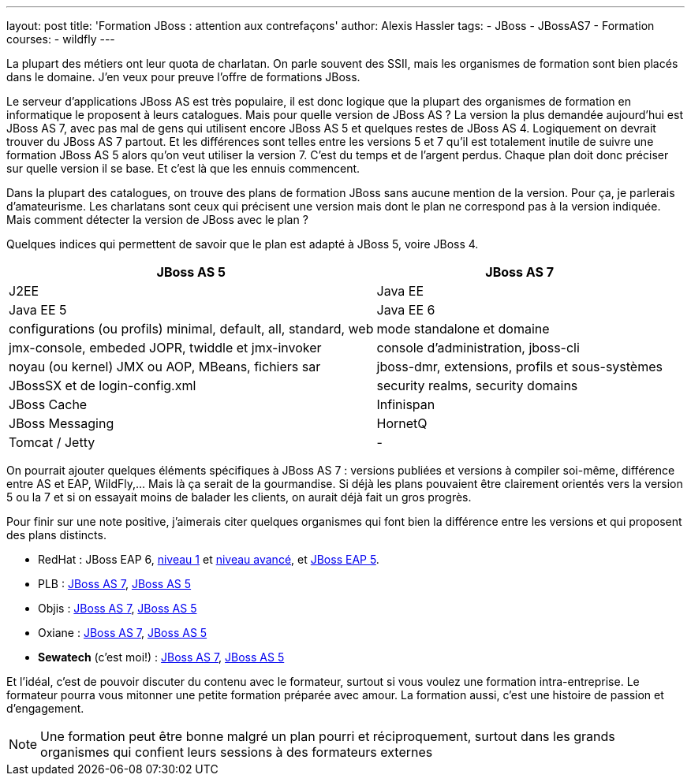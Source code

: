 ---
layout: post
title: 'Formation JBoss : attention aux contrefaçons'
author: Alexis Hassler
tags:
- JBoss
- JBossAS7
- Formation
courses:
- wildfly
---

La plupart des métiers ont leur quota de charlatan. On parle souvent des SSII, mais les organismes de formation sont
bien placés dans le domaine. J'en veux pour preuve l'offre de formations JBoss.

Le serveur d'applications JBoss AS est très populaire, il est donc logique que la plupart des organismes de formation en informatique le proposent à leurs catalogues. 
Mais pour quelle version de JBoss AS ? 
La version la plus demandée aujourd'hui est JBoss AS 7, avec pas mal de gens qui utilisent encore JBoss AS 5 et quelques restes de JBoss AS 4. 
Logiquement on devrait trouver du JBoss AS 7 partout. 
Et les différences sont telles entre les versions 5 et 7 qu'il est totalement inutile de suivre une formation JBoss AS 5 alors qu'on veut utiliser la version 7. 
C'est du temps et de l'argent perdus. 
Chaque plan doit donc préciser sur quelle version il se base. Et c'est là que les ennuis commencent.
//<!--more-->

Dans la plupart des catalogues, on trouve des plans de formation JBoss sans aucune mention de la version. 
Pour ça, je parlerais d'amateurisme. 
Les charlatans sont ceux qui précisent une version mais dont le plan ne correspond pas à la version indiquée. 
Mais comment détecter la version de JBoss avec le plan ?

Quelques indices qui permettent de savoir que le plan est adapté à JBoss 5, voire JBoss 4.

[.center]
====
[%autowidth.stretch]
|===
|JBoss AS 5 |JBoss AS 7

|J2EE
|Java EE

|Java EE 5
|Java EE 6

|configurations (ou profils) minimal, default, all, standard, web
|mode standalone et domaine

|jmx-console, embeded JOPR, twiddle et jmx-invoker
|console d'administration, jboss-cli

|noyau (ou kernel) JMX ou AOP, MBeans, fichiers sar
|jboss-dmr, extensions, profils et sous-systèmes

|JBossSX et de login-config.xml
|security realms, security domains

|JBoss Cache
|Infinispan

|JBoss Messaging
|HornetQ

|Tomcat / Jetty
|-
|=== 
====

On pourrait ajouter quelques éléments spécifiques à JBoss AS 7 : versions publiées et versions à compiler
soi-même, différence entre AS et EAP, WildFly,... Mais là ça serait de la gourmandise. Si déjà les plans pouvaient être
clairement orientés vers la version 5 ou la 7 et si on essayait moins de balader les clients, on aurait déjà fait un
gros progrès.

Pour finir sur une note positive, j'aimerais citer quelques organismes qui font bien la
différence entre les versions et qui proposent des plans distincts.

* RedHat : JBoss EAP 6, link:http://fr.redhat.com/training/courses/jb248/[niveau 1] et link:http://fr.redhat.com/training/courses/jb346/[niveau avancé], et link:http://fr.redhat.com/training/courses/jb336/[JBoss EAP 5].
* PLB : link:http://www.plb.fr/formation/open-source/formation-jboss-7,10-1031.php[JBoss AS 7], link:http://www.plb.fr/formation/serveurs/formation-jboss,15-196.php[JBoss AS 5]
* Objis : link:http://www.objis.com/formation-java/Formation-JBOSS-7.html[JBoss AS 7], link:http://www.objis.com/formation-java/Formation-administration-jboss-5.html[JBoss AS 5]
* Oxiane : link:http://www.oxiane.com/formation-administration-jboss7.html[JBoss AS 7], link:http://www.oxiane.com/formation-administration-jboss.html[JBoss AS 5]
* *Sewatech* (c'est moi!) : link:http://www.sewatech.fr/formation-jboss-7.html[JBoss AS 7], link:http://www.sewatech.fr/formation-jboss-5.html[JBoss AS 5]

Et l'idéal, c'est de pouvoir discuter du contenu avec le formateur, surtout si vous voulez une formation intra-entreprise. 
Le formateur pourra vous mitonner une petite formation préparée avec amour. 
La formation aussi, c'est une histoire de passion et d'engagement.

NOTE: Une formation peut être bonne malgré un plan pourri et réciproquement, surtout dans les grands organismes qui confient leurs sessions à des formateurs externes
